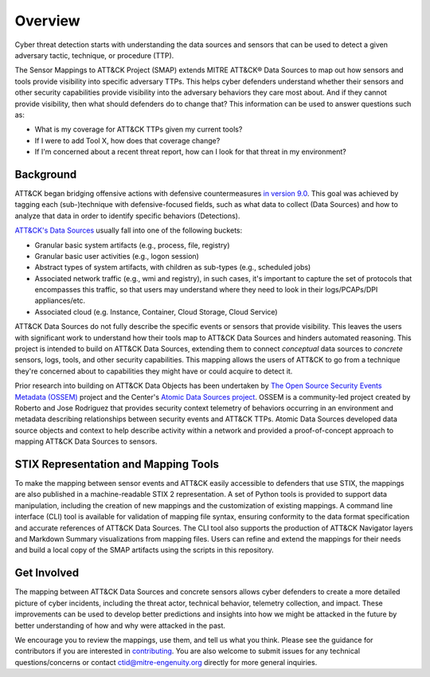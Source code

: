 Overview
========

Cyber threat detection starts with understanding the data sources and sensors that can
be used to detect a given adversary tactic, technique, or procedure (TTP).

The Sensor Mappings to ATT&CK Project (SMAP) extends MITRE ATT&CK® Data Sources to map
out how sensors and tools provide visibility into specific adversary TTPs. This helps
cyber defenders understand whether their sensors and other security capabilities provide
visibility into the adversary behaviors they care most about. And if they cannot provide
visibility, then what should defenders do to change that? This information can be used
to answer questions such as:

- What is my coverage for ATT&CK TTPs given my current tools?
- If I were to add Tool X, how does that coverage change?
- If I'm concerned about a recent threat report, how can I look for that threat in my
  environment?

Background
----------

ATT&CK began bridging offensive actions with defensive countermeasures `in
version 9.0 <https://medium.com/mitre-attack/attack-april-2021-release-39accaf23c81>`__.
This goal was achieved by tagging each (sub-)technique with defensive-focused fields,
such as what data to collect (Data Sources) and how to analyze that data in order to
identify specific behaviors (Detections).

`ATT&CK's Data Sources <http://attack.mitre.org/datasources/>`_ usually fall into one of
the following buckets:

- Granular basic system artifacts (e.g., process, file, registry)
- Granular basic user activities (e.g., logon session)
- Abstract types of system artifacts, with children as sub-types (e.g., scheduled jobs)
- Associated network traffic (e.g., wmi and registry), in such cases, it's important to
  capture the set of protocols that encompasses this traffic, so that users may
  understand where they need to look in their logs/PCAPs/DPI appliances/etc.
- Associated cloud (e.g. Instance, Container, Cloud Storage, Cloud Service)

ATT&CK Data Sources do not fully describe the specific events or sensors that provide
visibility. This leaves the users with significant work to understand how their tools
map to ATT&CK Data Sources and hinders automated reasoning. This project is intended to
build on ATT&CK Data Sources, extending them to connect *conceptual* data sources to
*concrete* sensors, logs, tools, and other security capabilities. This mapping allows
the users of ATT&CK to go from a technique they're concerned about to capabilities they
might have or could acquire to detect it.

Prior research into building on ATT&CK Data Objects has been undertaken by `The Open
Source Security Events Metadata (OSSEM) <https://github.com/OTRF/OSSEM>`__ project and
the Center's `Atomic Data Sources project
<https://github.com/mitre-attack/attack-datasources>`__. OSSEM is a community-led
project created by Roberto and Jose Rodriguez that provides security context telemetry
of behaviors occurring in an environment and metadata describing relationships between
security events and ATT&CK TTPs. Atomic Data Sources developed data source objects and
context to help describe activity within a network and provided a proof-of-concept
approach to mapping ATT&CK Data Sources to sensors.

STIX Representation and Mapping Tools
-------------------------------------

To make the mapping between sensor events and ATT&CK easily accessible to defenders that
use STIX, the mappings are also published in a machine-readable STIX 2 representation. A
set of Python tools is provided to support data manipulation, including the creation of
new mappings and the customization of existing mappings. A command line interface (CLI)
tool is available for validation of mapping file syntax, ensuring conformity to the data
format specification and accurate references of ATT&CK Data Sources. The CLI tool also
supports the production of ATT&CK Navigator layers and Markdown Summary visualizations
from mapping files. Users can refine and extend the mappings for their needs and build a
local copy of the SMAP artifacts using the scripts in this repository.

Get Involved
------------

The mapping between ATT&CK Data Sources and concrete sensors allows cyber defenders to
create a more detailed picture of cyber incidents, including the threat actor, technical
behavior, telemetry collection, and impact. These improvements can be used to develop
better predictions and insights into how we might be attacked in the future by better
understanding of how and why were attacked in the past.

We encourage you to review the mappings, use them, and tell us what you think. Please
see the guidance for contributors if you are interested in `contributing
<https://github.com/center-for-threat-informed-defense/sensor-mappings-to-attack/blob/main/CONTRIBUTING.md>`_.
You are also welcome to submit issues for any technical questions/concerns or contact
`ctid@mitre-engenuity.org <mailto:ctid@mitre-engenuity.org>`_ directly for more general
inquiries.
